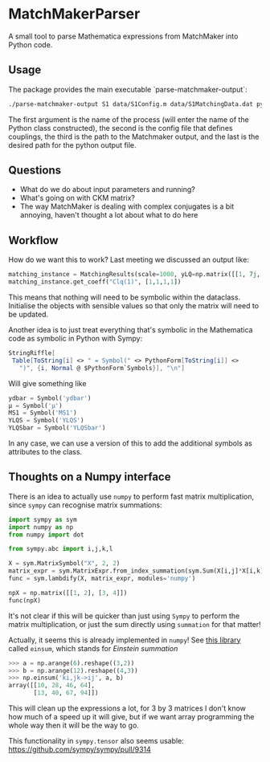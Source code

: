 * MatchMakerParser

A small tool to parse Mathematica expressions from MatchMaker into Python code.

** Usage
The package provides the main executable `parse-matchmaker-output`:
#+begin_src bash
./parse-matchmaker-output S1 data/S1Config.m data/S1MatchingData.dat python/s1_matching.py
#+end_src
The first argument is the name of the process (will enter the name of the
Python class constructed), the second is the config file that defines couplings,
the third is the path to the Matchmaker output, and the last is the desired path
for the python output file.

** Questions
- What do we do about input parameters and running?
- What's going on with CKM matrix?
- The way MatchMaker is dealing with complex conjugates is a bit annoying,
  haven't thought a lot about what to do here

** Workflow
How do we want this to work? Last meeting we discussed an output like:
#+begin_src python
matching_instance = MatchingResults(scale=1000, yLQ=np.matrix([[1, 7j, 0],[...],[...]]), ...)
matching_instance.get_coeff("Clq(1)", [1,1,1,1])
#+end_src
This means that nothing will need to be symbolic within the dataclass. Initialise the objects with sensible values so that only the matrix will need to be updated.

Another idea is to just treat everything that's symbolic in the Mathematica code as symbolic in Python with Sympy:
#+begin_src Mathematica
StringRiffle[
 Table[ToString[i] <> " = Symbol(" <> PythonForm[ToString[i]] <>
   ")", {i, Normal @ $PythonForm`Symbols}], "\n"]
#+end_src
Will give something like
#+begin_src python
ydbar = Symbol('ydbar')
μ = Symbol('μ')
MS1 = Symbol('MS1')
YLQS = Symbol('YLQS')
YLQSbar = Symbol('YLQSbar')
#+end_src
In any case, we can use a version of this to add the additional symbols as attributes to the class.

** Thoughts on a Numpy interface

There is an idea to actually use =numpy= to perform fast matrix multiplication,
since =sympy= can recognise matrix summations:
#+begin_src python
import sympy as sym
import numpy as np
from numpy import dot

from sympy.abc import i,j,k,l

X = sym.MatrixSymbol("X", 2, 2)
matrix_expr = sym.MatrixExpr.from_index_summation(sym.Sum(X[i,j]*X[i,k], (i, 0, 1)))
func = sym.lambdify(X, matrix_expr, modules='numpy')

npX = np.matrix([[1, 2], [3, 4]])
func(npX)
#+end_src
It's not clear if this will be quicker than just using =Sympy= to perform the matrix multiplication, or just the sum directly using =summation= for that matter!

Actually, it seems this is already implemented in =numpy=! See [[https://numpy.org/doc/stable/reference/generated/numpy.einsum.html][this library]] called =einsum=, which stands for /Einstein summation/
#+begin_src python
>>> a = np.arange(6).reshape((3,2))
>>> b = np.arange(12).reshape((4,3))
>>> np.einsum('ki,jk->ij', a, b)
array([[10, 28, 46, 64],
       [13, 40, 67, 94]])
#+end_src
This will clean up the expressions a lot, for 3 by 3 matrices I don't know how
much of a speed up it will give, but if we want array programming the whole way
then it will be the way to go.

This functionality in =sympy.tensor= also seems usable:
https://github.com/sympy/sympy/pull/9314
